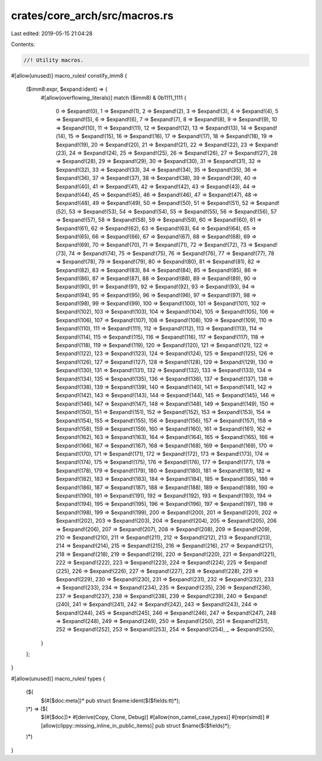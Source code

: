 crates/core_arch/src/macros.rs
==============================

Last edited: 2019-05-15 21:04:28

Contents:

.. code-block:: rs

    //! Utility macros.

#[allow(unused)]
macro_rules! constify_imm8 {
    ($imm8:expr, $expand:ident) => {
        #[allow(overflowing_literals)]
        match ($imm8) & 0b1111_1111 {
            0 => $expand!(0),
            1 => $expand!(1),
            2 => $expand!(2),
            3 => $expand!(3),
            4 => $expand!(4),
            5 => $expand!(5),
            6 => $expand!(6),
            7 => $expand!(7),
            8 => $expand!(8),
            9 => $expand!(9),
            10 => $expand!(10),
            11 => $expand!(11),
            12 => $expand!(12),
            13 => $expand!(13),
            14 => $expand!(14),
            15 => $expand!(15),
            16 => $expand!(16),
            17 => $expand!(17),
            18 => $expand!(18),
            19 => $expand!(19),
            20 => $expand!(20),
            21 => $expand!(21),
            22 => $expand!(22),
            23 => $expand!(23),
            24 => $expand!(24),
            25 => $expand!(25),
            26 => $expand!(26),
            27 => $expand!(27),
            28 => $expand!(28),
            29 => $expand!(29),
            30 => $expand!(30),
            31 => $expand!(31),
            32 => $expand!(32),
            33 => $expand!(33),
            34 => $expand!(34),
            35 => $expand!(35),
            36 => $expand!(36),
            37 => $expand!(37),
            38 => $expand!(38),
            39 => $expand!(39),
            40 => $expand!(40),
            41 => $expand!(41),
            42 => $expand!(42),
            43 => $expand!(43),
            44 => $expand!(44),
            45 => $expand!(45),
            46 => $expand!(46),
            47 => $expand!(47),
            48 => $expand!(48),
            49 => $expand!(49),
            50 => $expand!(50),
            51 => $expand!(51),
            52 => $expand!(52),
            53 => $expand!(53),
            54 => $expand!(54),
            55 => $expand!(55),
            56 => $expand!(56),
            57 => $expand!(57),
            58 => $expand!(58),
            59 => $expand!(59),
            60 => $expand!(60),
            61 => $expand!(61),
            62 => $expand!(62),
            63 => $expand!(63),
            64 => $expand!(64),
            65 => $expand!(65),
            66 => $expand!(66),
            67 => $expand!(67),
            68 => $expand!(68),
            69 => $expand!(69),
            70 => $expand!(70),
            71 => $expand!(71),
            72 => $expand!(72),
            73 => $expand!(73),
            74 => $expand!(74),
            75 => $expand!(75),
            76 => $expand!(76),
            77 => $expand!(77),
            78 => $expand!(78),
            79 => $expand!(79),
            80 => $expand!(80),
            81 => $expand!(81),
            82 => $expand!(82),
            83 => $expand!(83),
            84 => $expand!(84),
            85 => $expand!(85),
            86 => $expand!(86),
            87 => $expand!(87),
            88 => $expand!(88),
            89 => $expand!(89),
            90 => $expand!(90),
            91 => $expand!(91),
            92 => $expand!(92),
            93 => $expand!(93),
            94 => $expand!(94),
            95 => $expand!(95),
            96 => $expand!(96),
            97 => $expand!(97),
            98 => $expand!(98),
            99 => $expand!(99),
            100 => $expand!(100),
            101 => $expand!(101),
            102 => $expand!(102),
            103 => $expand!(103),
            104 => $expand!(104),
            105 => $expand!(105),
            106 => $expand!(106),
            107 => $expand!(107),
            108 => $expand!(108),
            109 => $expand!(109),
            110 => $expand!(110),
            111 => $expand!(111),
            112 => $expand!(112),
            113 => $expand!(113),
            114 => $expand!(114),
            115 => $expand!(115),
            116 => $expand!(116),
            117 => $expand!(117),
            118 => $expand!(118),
            119 => $expand!(119),
            120 => $expand!(120),
            121 => $expand!(121),
            122 => $expand!(122),
            123 => $expand!(123),
            124 => $expand!(124),
            125 => $expand!(125),
            126 => $expand!(126),
            127 => $expand!(127),
            128 => $expand!(128),
            129 => $expand!(129),
            130 => $expand!(130),
            131 => $expand!(131),
            132 => $expand!(132),
            133 => $expand!(133),
            134 => $expand!(134),
            135 => $expand!(135),
            136 => $expand!(136),
            137 => $expand!(137),
            138 => $expand!(138),
            139 => $expand!(139),
            140 => $expand!(140),
            141 => $expand!(141),
            142 => $expand!(142),
            143 => $expand!(143),
            144 => $expand!(144),
            145 => $expand!(145),
            146 => $expand!(146),
            147 => $expand!(147),
            148 => $expand!(148),
            149 => $expand!(149),
            150 => $expand!(150),
            151 => $expand!(151),
            152 => $expand!(152),
            153 => $expand!(153),
            154 => $expand!(154),
            155 => $expand!(155),
            156 => $expand!(156),
            157 => $expand!(157),
            158 => $expand!(158),
            159 => $expand!(159),
            160 => $expand!(160),
            161 => $expand!(161),
            162 => $expand!(162),
            163 => $expand!(163),
            164 => $expand!(164),
            165 => $expand!(165),
            166 => $expand!(166),
            167 => $expand!(167),
            168 => $expand!(168),
            169 => $expand!(169),
            170 => $expand!(170),
            171 => $expand!(171),
            172 => $expand!(172),
            173 => $expand!(173),
            174 => $expand!(174),
            175 => $expand!(175),
            176 => $expand!(176),
            177 => $expand!(177),
            178 => $expand!(178),
            179 => $expand!(179),
            180 => $expand!(180),
            181 => $expand!(181),
            182 => $expand!(182),
            183 => $expand!(183),
            184 => $expand!(184),
            185 => $expand!(185),
            186 => $expand!(186),
            187 => $expand!(187),
            188 => $expand!(188),
            189 => $expand!(189),
            190 => $expand!(190),
            191 => $expand!(191),
            192 => $expand!(192),
            193 => $expand!(193),
            194 => $expand!(194),
            195 => $expand!(195),
            196 => $expand!(196),
            197 => $expand!(197),
            198 => $expand!(198),
            199 => $expand!(199),
            200 => $expand!(200),
            201 => $expand!(201),
            202 => $expand!(202),
            203 => $expand!(203),
            204 => $expand!(204),
            205 => $expand!(205),
            206 => $expand!(206),
            207 => $expand!(207),
            208 => $expand!(208),
            209 => $expand!(209),
            210 => $expand!(210),
            211 => $expand!(211),
            212 => $expand!(212),
            213 => $expand!(213),
            214 => $expand!(214),
            215 => $expand!(215),
            216 => $expand!(216),
            217 => $expand!(217),
            218 => $expand!(218),
            219 => $expand!(219),
            220 => $expand!(220),
            221 => $expand!(221),
            222 => $expand!(222),
            223 => $expand!(223),
            224 => $expand!(224),
            225 => $expand!(225),
            226 => $expand!(226),
            227 => $expand!(227),
            228 => $expand!(228),
            229 => $expand!(229),
            230 => $expand!(230),
            231 => $expand!(231),
            232 => $expand!(232),
            233 => $expand!(233),
            234 => $expand!(234),
            235 => $expand!(235),
            236 => $expand!(236),
            237 => $expand!(237),
            238 => $expand!(238),
            239 => $expand!(239),
            240 => $expand!(240),
            241 => $expand!(241),
            242 => $expand!(242),
            243 => $expand!(243),
            244 => $expand!(244),
            245 => $expand!(245),
            246 => $expand!(246),
            247 => $expand!(247),
            248 => $expand!(248),
            249 => $expand!(249),
            250 => $expand!(250),
            251 => $expand!(251),
            252 => $expand!(252),
            253 => $expand!(253),
            254 => $expand!(254),
            _ => $expand!(255),
        }
    };
}

#[allow(unused)]
macro_rules! types {
    ($(
        $(#[$doc:meta])*
        pub struct $name:ident($($fields:tt)*);
    )*) => ($(
        $(#[$doc])*
        #[derive(Copy, Clone, Debug)]
        #[allow(non_camel_case_types)]
        #[repr(simd)]
        #[allow(clippy::missing_inline_in_public_items)]
        pub struct $name($($fields)*);
    )*)
}


